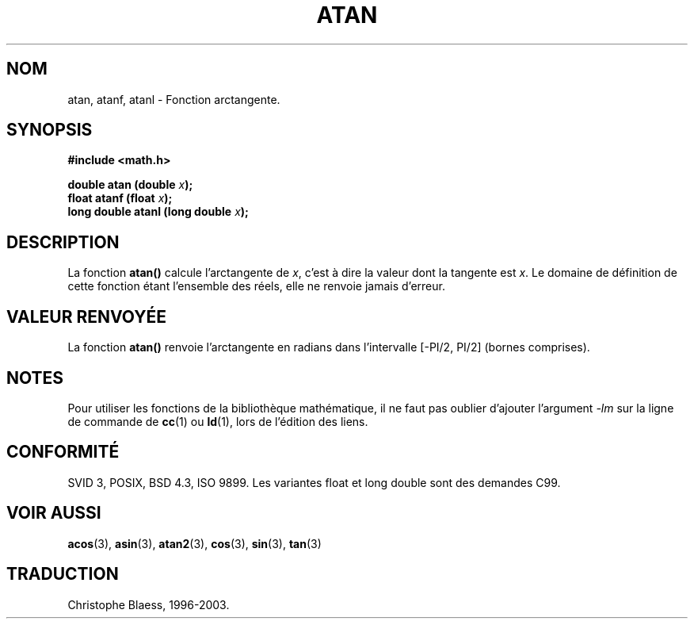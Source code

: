 .\" Copyright 1993 David Metcalfe (david@prism.demon.co.uk)
.\"
.\" Permission is granted to make and distribute verbatim copies of this
.\" manual provided the copyright notice and this permission notice are
.\" preserved on all copies.
.\"
.\" Permission is granted to copy and distribute modified versions of this
.\" manual under the conditions for verbatim copying, provided that the
.\" entire resulting derived work is distributed under the terms of a
.\" permission notice identical to this one
.\"
.\" Since the Linux kernel and libraries are constantly changing, this
.\" manual page may be incorrect or out-of-date.  The author(s) assume no
.\" responsibility for errors or omissions, or for damages resulting from
.\" the use of the information contained herein.  The author(s) may not
.\" have taken the same level of care in the production of this manual,
.\" which is licensed free of charge, as they might when working
.\" professionally.
.\"
.\" Formatted or processed versions of this manual, if unaccompanied by
.\" the source, must acknowledge the copyright and authors of this work.
.\"
.\" References consulted:
.\"     Linux libc source code
.\"     Lewine's _POSIX Programmer's Guide_ (O'Reilly & Associates, 1991)
.\"     386BSD man pages
.\" Modified Sat Jul 24 21:41:58 1993 by Rik Faith (faith@cs.unc.edu)
.\"
.\" Traduction 22/10/1996 par Christophe Blaess (ccb@club-internet.fr)
.\" Màj 21/07/2003 LDP-1.56
.\" Màj 30/07/2003 LDP-1.58
.\" Màj 20/07/2005 LDP-1.64
.\"
.TH ATAN 3 "30 juillet 2003" LDP "Manuel du programmeur Linux"
.SH NOM
atan, atanf, atanl \- Fonction arctangente.
.SH SYNOPSIS
.nf
.B #include <math.h>
.sp
.BI "double atan (double " x );
.BI "float atanf (float " x );
.BI "long double atanl (long double " x );
.fi
.SH DESCRIPTION
La fonction \fBatan()\fP calcule l'arctangente de \fIx\fP, c'est à dire la
valeur dont la tangente est \fIx\fP.
Le domaine de définition de cette fonction étant l'ensemble des réels, elle
ne renvoie jamais d'erreur.
.SH "VALEUR RENVOYÉE"
La fonction \fBatan()\fP renvoie l'arctangente en radians dans l'intervalle
[-PI/2, PI/2] (bornes comprises).
.SH NOTES
Pour utiliser les fonctions de la bibliothèque mathématique, il ne faut
pas oublier d'ajouter l'argument \fI-lm\fP sur la ligne de commande de
\fBcc\fP(1) ou \fBld\fP(1), lors de l'édition des liens.
.SH "CONFORMITÉ"
SVID 3, POSIX, BSD 4.3, ISO 9899.
Les variantes float et long double sont des demandes C99.
.SH "VOIR AUSSI"
.BR acos (3),
.BR asin (3),
.BR atan2 (3),
.BR cos (3),
.BR sin (3),
.BR tan (3)

.SH TRADUCTION
Christophe Blaess, 1996-2003.
